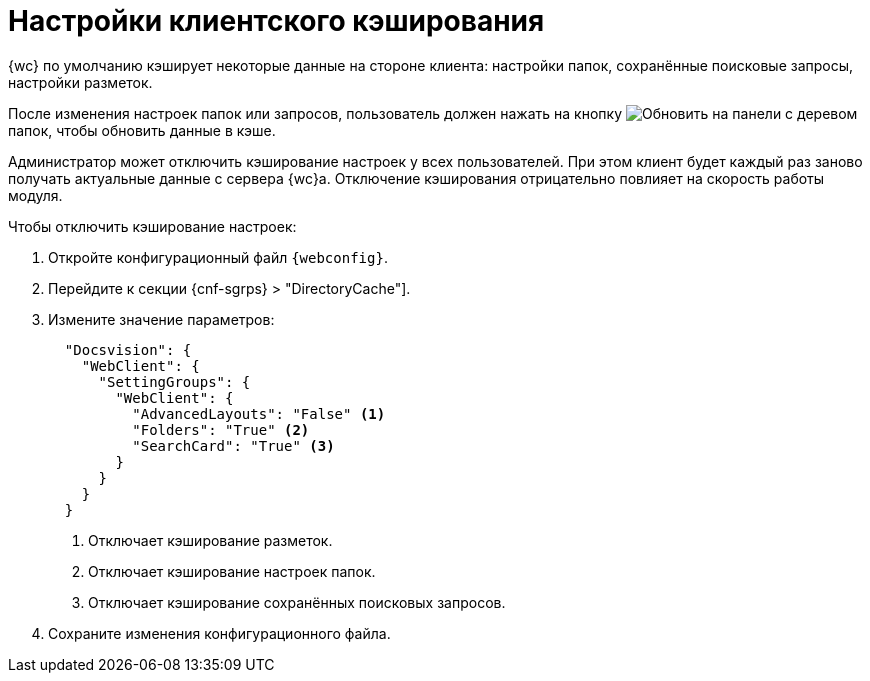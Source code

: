 = Настройки клиентского кэширования

{wc} по умолчанию кэширует некоторые данные на стороне клиента: настройки папок, сохранённые поисковые запросы, настройки разметок.

После изменения настроек папок или запросов, пользователь должен нажать на кнопку image:buttons/refresh-folder-tree.png[Обновить] на панели с деревом папок, чтобы обновить данные в кэше.

Администратор может отключить кэширование настроек у всех пользователей. При этом клиент будет каждый раз заново получать актуальные данные с сервера {wc}а. Отключение кэширования отрицательно повлияет на скорость работы модуля.

// tag::webconfig[]
.Чтобы отключить кэширование настроек:
. Откройте конфигурационный файл `{webconfig}`.
. Перейдите к секции {cnf-sgrps} > "DirectoryCache"].
. Измените значение параметров:
+
[source,json]
----
  "Docsvision": {
    "WebClient": {
      "SettingGroups": {
        "WebClient": {
          "AdvancedLayouts": "False" <.>
          "Folders": "True" <.>
          "SearchCard": "True" <.>
        }
      }
    }
  }
----
<.> Отключает кэширование разметок.
<.> Отключает кэширование настроек папок.
<.> Отключает кэширование сохранённых поисковых запросов.
// end::webconfig[]
+
. Сохраните изменения конфигурационного файла.
